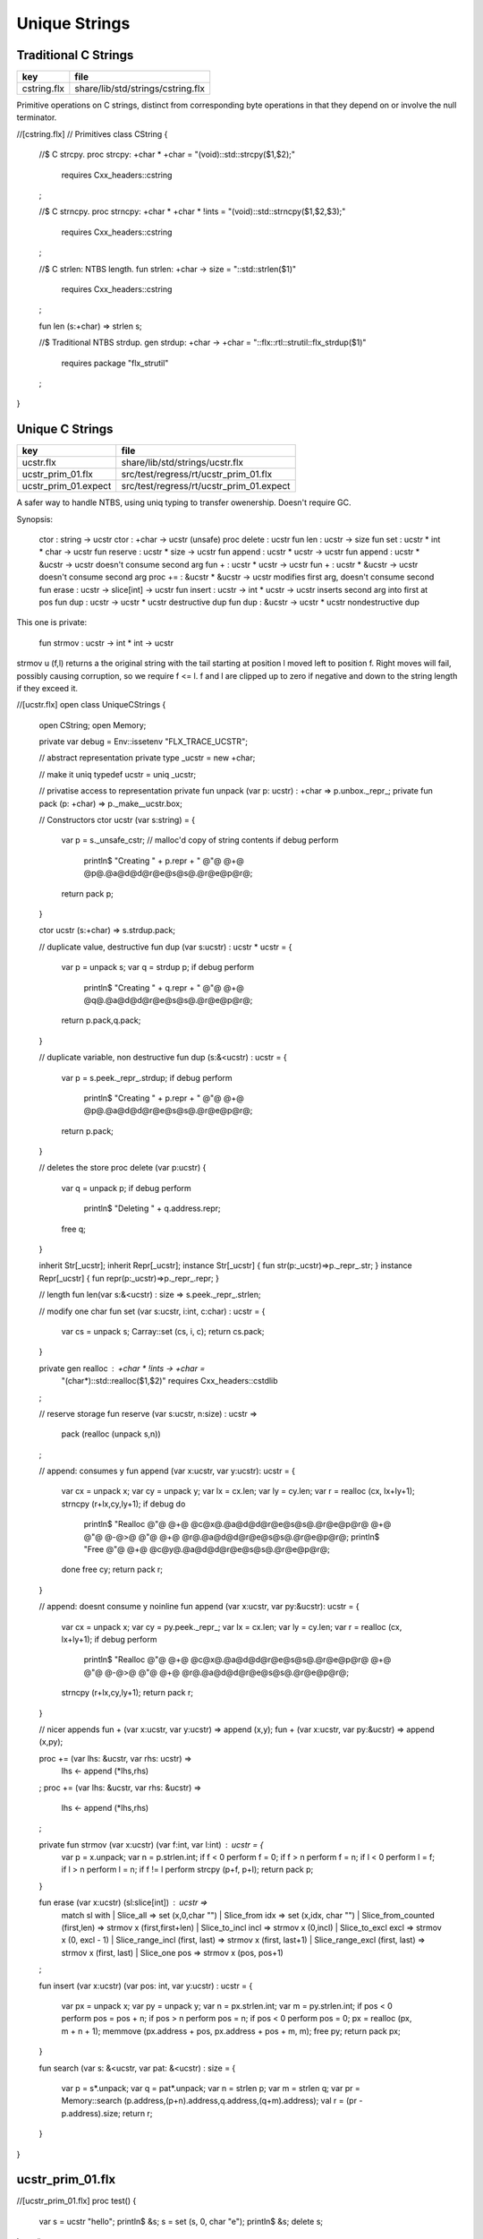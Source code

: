 
==============
Unique Strings
==============


Traditional C Strings
=====================

=========== =================================
key         file                              
=========== =================================
cstring.flx share/lib/std/strings/cstring.flx 
=========== =================================

Primitive operations on C strings, distinct from 
corresponding byte operations in that they depend on
or involve the null terminator.


.. code-block:: felix
//[cstring.flx]
// Primitives
class CString
{
  //$ C strcpy.
  proc strcpy: +char * +char = "(void)::std::strcpy($1,$2);" 
    requires Cxx_headers::cstring
  ;

  //$ C strncpy.
  proc strncpy: +char * +char * !ints = "(void)::std::strncpy($1,$2,$3);" 
    requires Cxx_headers::cstring
  ;

  //$ C strlen: NTBS length.
  fun strlen: +char -> size = "::std::strlen($1)" 
    requires Cxx_headers::cstring
  ;

  fun len (s:+char) => strlen s;

  //$ Traditional NTBS strdup.
  gen strdup: +char -> +char = "::flx::rtl::strutil::flx_strdup($1)"
    requires package "flx_strutil"
  ; 

}


Unique C Strings 
=================

==================== ========================================
key                  file                                     
==================== ========================================
ucstr.flx            share/lib/std/strings/ucstr.flx          
ucstr_prim_01.flx    src/test/regress/rt/ucstr_prim_01.flx    
ucstr_prim_01.expect src/test/regress/rt/ucstr_prim_01.expect 
==================== ========================================

A safer way to handle NTBS, using uniq typing to transfer
owenership. Doesn't require GC.

Synopsis:

  ctor          : string -> ucstr
  ctor          : +char -> ucstr (unsafe)
  proc delete   : ucstr
  fun  len      : ucstr -> size
  fun  set      : ucstr * int * char -> ucstr
  fun  reserve  : ucstr * size -> ucstr
  fun  append   : ucstr * ucstr -> ucstr
  fun  append   : ucstr * &ucstr -> ucstr           doesn't consume second arg
  fun  +        : ucstr * ucstr -> ucstr
  fun  +        : ucstr * &ucstr -> ucstr           doesn't consume second arg
  proc +=       : &ucstr * &ucstr -> ucstr          modifies first arg, doesn't consume second
  fun erase     : ucstr -> slice[int] -> ucstr
  fun insert    : ucstr -> int * ucstr -> ucstr     inserts second arg into first at pos
  fun dup       : ucstr -> ucstr * ucstr            destructive dup
  fun dup       : &ucstr -> ucstr * ucstr           nondestructive dup

This one is private:

  fun strmov    : ucstr -> int * int -> ucstr  

strmov u (f,l) returns a the original string with the tail
starting at position l moved left to position f. Right moves
will fail, possibly causing corruption, so we require f <= l.
f and l are clipped up to zero if negative and down to the
string length if they exceed it.



.. code-block:: felix
//[ucstr.flx]
open class UniqueCStrings
{
  open CString;
  open Memory;

  private var debug = Env::issetenv "FLX_TRACE_UCSTR";

  // abstract representation
  private type _ucstr = new +char;

  // make it uniq
  typedef ucstr = uniq _ucstr;

  // privatise access to representation
  private fun unpack (var p: ucstr) : +char => p.unbox._repr_;
  private fun pack (p: +char) => p._make__ucstr.box;

  // Constructors
  ctor ucstr (var s:string) = {
     var p =  s._unsafe_cstr; // malloc'd copy of string contents
     if debug perform
       println$ "Creating " + p.repr + " @"@ @+@ @p@.@a@d@d@r@e@s@s@.@r@e@p@r@;
     return pack p;
  }

  ctor ucstr (s:+char) => s.strdup.pack;

  // duplicate value, destructive
  fun dup (var s:ucstr) : ucstr * ucstr = {
    var p = unpack s;
    var q = strdup p;
    if debug perform
      println$ "Creating " + q.repr + " @"@ @+@ @q@.@a@d@d@r@e@s@s@.@r@e@p@r@;
    return p.pack,q.pack;
  }

  // duplicate variable, non destructive
  fun dup (s:&<ucstr) : ucstr = {
    var p = s.peek._repr_.strdup;
    if debug perform
      println$ "Creating " + p.repr + " @"@ @+@ @p@.@a@d@d@r@e@s@s@.@r@e@p@r@;
    return p.pack;
  }

  // deletes the store
  proc delete (var p:ucstr) {
    var q = unpack p;
    if debug perform
      println$ "Deleting " + q.address.repr;
    free q;
  } 

  inherit Str[_ucstr];
  inherit Repr[_ucstr];
  instance Str[_ucstr] { fun str(p:_ucstr)=>p._repr_.str; }
  instance Repr[_ucstr] { fun repr(p:_ucstr)=>p._repr_.repr; }

  // length
  fun len(var s:&<ucstr) : size => s.peek._repr_.strlen;

  // modify one char
  fun set (var s:ucstr, i:int, c:char) : ucstr =  {
    var cs = unpack s;
    Carray::set (cs, i, c); 
    return cs.pack;
  }

  private gen realloc : +char * !ints -> +char = 
    "(char*)::std::realloc($1,$2)"
    requires Cxx_headers::cstdlib
  ; 

  // reserve storage 
  fun reserve (var s:ucstr, n:size) : ucstr =>
    pack (realloc (unpack s,n))
  ;

  // append: consumes y
  fun append (var x:ucstr, var y:ucstr): ucstr = {
    var cx = unpack x;
    var cy = unpack y;
    var lx = cx.len;
    var ly = cy.len;
    var r = realloc (cx, lx+ly+1);
    strncpy (r+lx,cy,ly+1);
    if debug do
      println$ "Realloc @"@ @+@ @c@x@.@a@d@d@r@e@s@s@.@r@e@p@r@ @+@ @"@ @-@>@ @"@ @+@ @r@.@a@d@d@r@e@s@s@.@r@e@p@r@;
      println$ "Free @"@ @+@ @c@y@.@a@d@d@r@e@s@s@.@r@e@p@r@;
    done
    free cy;
    return pack r;
  } 

  // append: doesnt consume y
  noinline fun append (var x:ucstr, var py:&ucstr): ucstr = {
    var cx = unpack x;
    var cy = py.peek._repr_;
    var lx = cx.len;
    var ly = cy.len;
    var r = realloc (cx, lx+ly+1);
    if debug perform
      println$ "Realloc @"@ @+@ @c@x@.@a@d@d@r@e@s@s@.@r@e@p@r@ @+@ @"@ @-@>@ @"@ @+@ @r@.@a@d@d@r@e@s@s@.@r@e@p@r@;
    strncpy (r+lx,cy,ly+1);
    return pack r;
  } 

  // nicer appends
  fun + (var x:ucstr, var y:ucstr) => append (x,y);
  fun + (var x:ucstr, var py:&ucstr) => append (x,py);

  proc += (var lhs: &ucstr, var rhs: ucstr) => 
    lhs <- append (*lhs,rhs)
  ;
  proc += (var lhs: &ucstr, var rhs: &ucstr) => 
    lhs <- append (*lhs,rhs)
  ;

  private fun strmov (var x:ucstr) (var f:int, var l:int) : ucstr = {
    var p = x.unpack;
    var n = p.strlen.int;
    if f < 0 perform f = 0; 
    if f > n perform f = n;
    if l < 0 perform l = f;
    if l > n perform l = n;
    if f != l perform strcpy (p+f, p+l); 
    return pack p;
  }
 
  fun erase (var x:ucstr) (sl:slice[int]) : ucstr =>
    match sl with
    | Slice_all => set (x,0,char "")
    | Slice_from idx => set (x,idx, char "")
    | Slice_from_counted (first,len) => strmov x (first,first+len)
    | Slice_to_incl incl => strmov x (0,incl)
    | Slice_to_excl excl => strmov x (0, excl - 1)
    | Slice_range_incl (first, last) => strmov x (first, last+1)
    | Slice_range_excl (first, last) => strmov x (first, last) 
    | Slice_one pos => strmov x (pos, pos+1)
  ;

  fun insert (var x:ucstr) (var pos: int, var y:ucstr) : ucstr =
  {
    var px = unpack x;
    var py = unpack y;
    var n = px.strlen.int;
    var m = py.strlen.int; 
    if pos < 0 perform pos = pos + n;
    if pos > n perform pos = n;
    if pos < 0 perform pos = 0;
    px = realloc (px, m + n + 1);
    memmove (px.address + pos, px.address + pos + m, m);
    free py;
    return pack px;
  }

  fun search (var s: &<ucstr, var pat: &<ucstr) : size =
  {
    var p = s*.unpack;
    var q = pat*.unpack;
    var n = strlen p;
    var m = strlen q;
    var pr = Memory::search (p.address,(p+n).address,q.address,(q+m).address);
    val r = (pr - p.address).size;
    return r;
  }
    
}


ucstr_prim_01.flx
=================


.. code-block:: felix
//[ucstr_prim_01.flx]
proc test() {
  var s = ucstr "hello";
  println$ &s;
  s = set (s, 0, char "e"); 
  println$ &s;
  delete s;
}
test();

.. code-block:: text

hello
eello




Unique Counted Strings 
=======================

=================== ====================================
key                 file                                 
=================== ====================================
ustr.flx            share/lib/std/strings/ustr.flx       
ustr_prim_01.flx    src/test/regress/rt/ustr_prim_01.flx 
ustr_prim_01.expect src/test/regress/rt/ustr_prim_01.flx 
=================== ====================================

A safer way to handle counted strings using uniq typing to transfer
owenership. Doesn't require GC.

Synopsis:

  ctor          : string -> ustr
  ctor          : +char -> ustr (unsafe)
  proc delete   : ustr
  fun  len      : ustr -> size
  fun  set      : ustr * int * char -> ustr
  fun  reserve  : ustr * size -> ustr
  fun  append   : ustr * ustr -> ustr
  fun  append   : ustr * &ustr -> ustr           doesn't consume second arg
  fun  +        : ustr * ustr -> ustr
  fun  +        : ustr * &ustr -> ustr           doesn't consume second arg
  proc +=       : &ustr * &ustr -> ustr          modifies first arg, doesn't consume second
  fun erase     : ustr -> slice[int] -> ustr
  fun insert    : ustr -> int * ustr -> ustr     inserts second arg into first at pos
  fun dup       : ustr -> ustr * ustr            destructive dup
  fun dup       : &ustr -> ustr * ustr           nondestructive dup

This one is private:

  fun strmov    : ustr -> int * int -> ustr  

strmov u (f,l) returns a the original string with the tail
starting at position l moved left to position f. Right moves
will fail, possibly causing corruption, so we require f <= l.
f and l are clipped up to zero if negative and down to the
string length if they exceed it.



.. code-block:: felix
//[ustr.flx]
open class UniqueCountedStrings
{
  open CString;
  open Memory;

  private var debug = Env::issetenv "FLX_TRACE_UCSTR";

  // abstract representation
  private type _ustr = new +char;

  // make it uniq
  typedef ustr = uniq _ustr;

  // privatise access to representation
  private fun unpack (var p: ustr) : +char => p.unbox._repr_;
  private fun pack (p: +char) => p._make__ustr.box;

  // Constructors
  ctor ustr (var s:string) = {
     var p =  s._unsafe_cstr; // malloc'd copy of string contents
     if debug perform
       println$ "Creating " + p.repr + " @"@ @+@ @p@.@a@d@d@r@e@s@s@.@r@e@p@r@;
     return pack p;
  }

  ctor ustr (s:+char) => s.strdup.pack;

  // duplicate value, destructive
  fun dup (var s:ustr) : ustr * ustr = {
    var p = unpack s;
    var q = strdup p;
    if debug perform
      println$ "Creating " + q.repr + " @"@ @+@ @q@.@a@d@d@r@e@s@s@.@r@e@p@r@;
    return p.pack,q.pack;
  }

  // duplicate variable, non destructive
  fun dup (s:&<ustr) : ustr = {
    var p = s.peek._repr_.strdup;
    if debug perform
      println$ "Creating " + p.repr + " @"@ @+@ @p@.@a@d@d@r@e@s@s@.@r@e@p@r@;
    return p.pack;
  }

  // deletes the store
  proc delete (var p:ustr) {
    var q = unpack p;
    if debug perform
      println$ "Deleting " + q.address.repr;
    free q;
  } 

  inherit Str[_ustr];
  inherit Repr[_ustr];
  instance Str[_ustr] { fun str(p:_ustr)=>p._repr_.str; }
  instance Repr[_ustr] { fun repr(p:_ustr)=>p._repr_.repr; }

  // length
  fun len(var s:&<ustr) : size => s.peek._repr_.strlen;

  // modify one char
  fun set (var s:ustr, i:int, c:char) : ustr =  {
    var cs = unpack s;
    Carray::set (cs, i, c); 
    return cs.pack;
  }

  private gen realloc : +char * !ints -> +char = 
    "(char*)::std::realloc($1,$2)"
    requires Cxx_headers::cstdlib
  ; 

  // reserve storage 
  fun reserve (var s:ustr, n:size) : ustr =>
    pack (realloc (unpack s,n))
  ;

  // append: consumes y
  fun append (var x:ustr, var y:ustr): ustr = {
    var cx = unpack x;
    var cy = unpack y;
    var lx = cx.len;
    var ly = cy.len;
    var r = realloc (cx, lx+ly+1);
    strncpy (r+lx,cy,ly+1);
    if debug do
      println$ "Realloc @"@ @+@ @c@x@.@a@d@d@r@e@s@s@.@r@e@p@r@ @+@ @"@ @-@>@ @"@ @+@ @r@.@a@d@d@r@e@s@s@.@r@e@p@r@;
      println$ "Free @"@ @+@ @c@y@.@a@d@d@r@e@s@s@.@r@e@p@r@;
    done
    free cy;
    return pack r;
  } 

  // append: doesnt consume y
  noinline fun append (var x:ustr, var py:&ustr): ustr = {
    var cx = unpack x;
    var cy = py.peek._repr_;
    var lx = cx.len;
    var ly = cy.len;
    var r = realloc (cx, lx+ly+1);
    if debug perform
      println$ "Realloc @"@ @+@ @c@x@.@a@d@d@r@e@s@s@.@r@e@p@r@ @+@ @"@ @-@>@ @"@ @+@ @r@.@a@d@d@r@e@s@s@.@r@e@p@r@;
    strncpy (r+lx,cy,ly+1);
    return pack r;
  } 

  // nicer appends
  fun + (var x:ustr, var y:ustr) => append (x,y);
  fun + (var x:ustr, var py:&ustr) => append (x,py);

  proc += (var lhs: &ustr, var rhs: ustr) => 
    lhs <- append (*lhs,rhs)
  ;
  proc += (var lhs: &ustr, var rhs: &ustr) => 
    lhs <- append (*lhs,rhs)
  ;

  private fun strmov (var x:ustr) (var f:int, var l:int) : ustr = {
    var p = x.unpack;
    var n = p.strlen.int;
    if f < 0 perform f = 0; 
    if f > n perform f = n;
    if l < 0 perform l = f;
    if l > n perform l = n;
    if f != l perform strcpy (p+f, p+l); 
    return pack p;
  }
 
  fun erase (var x:ustr) (sl:slice[int]) : ustr =>
    match sl with
    | Slice_all => set (x,0,char "")
    | Slice_from idx => set (x,idx, char "")
    | Slice_from_counted (first,len) => strmov x (first,first+len)
    | Slice_to_incl incl => strmov x (0,incl)
    | Slice_to_excl excl => strmov x (0, excl - 1)
    | Slice_range_incl (first, last) => strmov x (first, last+1)
    | Slice_range_excl (first, last) => strmov x (first, last) 
    | Slice_one pos => strmov x (pos, pos+1)
  ;

  fun insert (var x:ustr) (var pos: int, var y:ustr) : ustr =
  {
    var px = unpack x;
    var py = unpack y;
    var n = px.strlen.int;
    var m = py.strlen.int; 
    if pos < 0 perform pos = pos + n;
    if pos > n perform pos = n;
    if pos < 0 perform pos = 0;
    px = realloc (px, m + n + 1);
    memmove (px.address + pos, px.address + pos + m, m);
    free py;
    return pack px;
  }

  fun search (var s: &<ustr, var pat: &<ustr) : size =
  {
    var p = s*.unpack;
    var q = pat*.unpack;
    var n = strlen p;
    var m = strlen q;
    var pr = Memory::search (p.address,(p+n).address,q.address,(q+m).address);
    val r = (pr - p.address).size;
    return r;
  }
    
}


ustr_prim_01.flx
================


.. code-block:: felix
//[ustr_prim_01.flx]
proc test() {
  var s = ustr "hello";
  println$ &s;
  s = set (s, 0, char "e"); 
  println$ &s;
  delete s;
}
test();

.. code-block:: text

hello
eello



